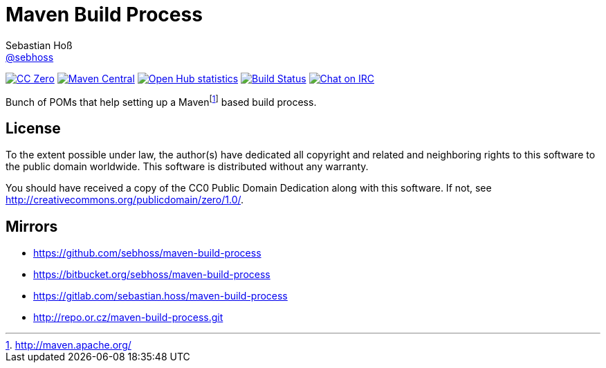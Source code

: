 = Maven Build Process
Sebastian Hoß <http://seb.xn--ho-hia.de/[@sebhoss]>
:github-org: sebhoss
:project-name: maven-build-process
:project-group: de.xn--ho-hia.maven

image:https://img.shields.io/badge/license-cc%20zero-000000.svg["CC Zero", link="http://creativecommons.org/publicdomain/zero/1.0/"]
image:https://img.shields.io/maven-central/v/{project-group}/{project-name}.svg?style=flat-square["Maven Central", link="https://maven-badges.herokuapp.com/maven-central/{project-group}/{project-name}"]
image:https://www.openhub.net/p/{project-name}/widgets/project_thin_badge.gif["Open Hub statistics", link="https://www.openhub.net/p/{project-name}"]
image:https://img.shields.io/travis/{github-org}/{project-name}/master.svg?style=flat-square["Build Status", link="https://travis-ci.org/{github-org}/{project-name}"]
image:https://img.shields.io/badge/irc-%23metio.wtf-green.svg?style=flat-square["Chat on IRC", link="http://webchat.freenode.net/?channels=metio.wtf"]

Bunch of POMs that help setting up a Mavenfootnote:[http://maven.apache.org/] based build process.

== License

To the extent possible under law, the author(s) have dedicated all copyright
and related and neighboring rights to this software to the public domain
worldwide. This software is distributed without any warranty.

You should have received a copy of the CC0 Public Domain Dedication along
with this software. If not, see http://creativecommons.org/publicdomain/zero/1.0/.

== Mirrors

* https://github.com/sebhoss/maven-build-process
* https://bitbucket.org/sebhoss/maven-build-process
* https://gitlab.com/sebastian.hoss/maven-build-process
* http://repo.or.cz/maven-build-process.git
